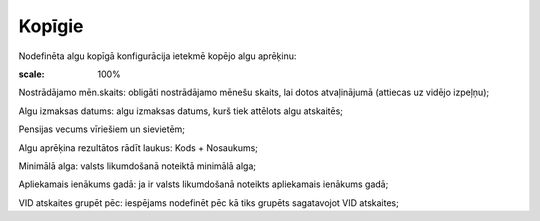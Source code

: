 .. 732 Kopīgie*********** 
Nodefinēta algu kopīgā konfigurācija ietekmē kopējo algu aprēķinu:



.. image:: images_ozols/26524.png
:scale: 100%





Nostrādājamo mēn.skaits: obligāti nostrādājamo mēnešu skaits, lai
dotos atvaļinājumā (attiecas uz vidējo izpeļņu);

Algu izmaksas datums: algu izmaksas datums, kurš tiek attēlots algu
atskaitēs;

Pensijas vecums vīriešiem un sievietēm;

Algu aprēķina rezultātos rādīt laukus: Kods + Nosaukums;

Minimālā alga: valsts likumdošanā noteiktā minimālā alga;

Apliekamais ienākums gadā: ja ir valsts likumdošanā noteikts
apliekamais ienākums gadā;

VID atskaites grupēt pēc: iespējams nodefinēt pēc kā tiks grupēts
sagatavojot VID atskaites;

 